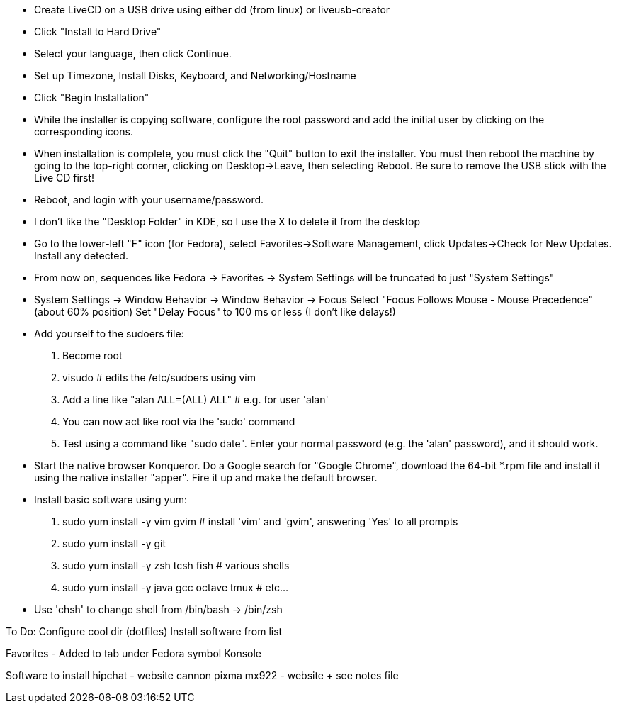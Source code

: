 
- Create LiveCD on a USB drive using either dd (from linux) or liveusb-creator

- Click "Install to Hard Drive"
- Select your language, then click Continue.
- Set up Timezone, Install Disks, Keyboard, and Networking/Hostname
- Click "Begin Installation"
- While the installer is copying software, configure the root password and add the initial
  user by clicking on the corresponding icons.
- When installation is complete, you must click the "Quit" button to exit the installer.
  You must then reboot the machine by going to the top-right corner, clicking on
  Desktop->Leave, then selecting Reboot.  Be sure to remove the USB stick with the Live CD
  first!

- Reboot, and login with your username/password.
- I don't like the "Desktop Folder" in KDE, so I use the X to delete it from the desktop
- Go to the lower-left "F" icon (for Fedora), select Favorites->Software Management, click
  Updates->Check for New Updates.  Install any detected.
- From now on, sequences like Fedora -> Favorites -> System Settings will be truncated to
  just "System Settings"
- System Settings -> Window Behavior -> Window Behavior -> Focus
    Select "Focus Follows Mouse - Mouse Precedence" (about 60% position)
    Set "Delay Focus" to 100 ms or less (I don't like delays!)

- Add yourself to the sudoers file:
    1. Become root
    2. visudo   # edits the /etc/sudoers using vim
    3. Add a line like "alan ALL=(ALL) ALL"         # e.g. for user 'alan'
    4. You can now act like root via the 'sudo' command
    5. Test using a command like "sudo date".  Enter your normal password (e.g. the 'alan'
    password), and it should work.

- Start the native browser Konqueror. Do a Google search for "Google Chrome", download the
  64-bit *.rpm file and install it using the native installer "apper".  Fire it up and
  make the default browser.

- Install basic software using yum:
    1. sudo yum install -y vim gvim                 # install 'vim' and 'gvim', answering 'Yes' to all prompts
    2. sudo yum install -y git
    3. sudo yum install -y zsh tcsh fish            # various shells
    4. sudo yum install -y java gcc octave tmux     # etc...

- Use 'chsh' to change shell from /bin/bash -> /bin/zsh

To Do:
  Configure cool dir (dotfiles)
  Install software from list

Favorites - Added to tab under Fedora symbol
  Konsole

Software to install
  hipchat                   - website
  cannon pixma mx922        - website + see notes file
